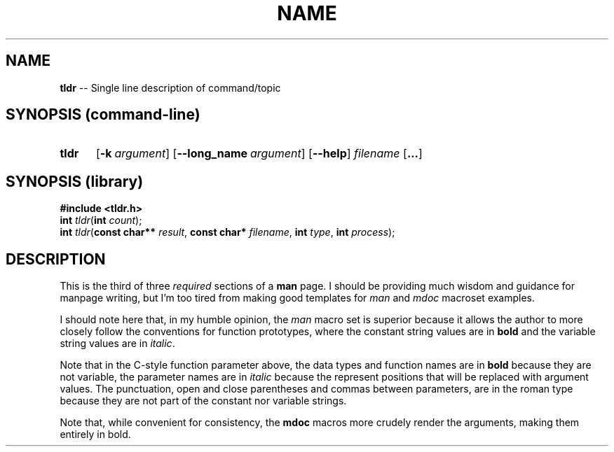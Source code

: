 .TH NAME 7 2022-05-06
.SH NAME
.B tldr
-- Single line description of command/topic
.SH SYNOPSIS (command-line)
.SY tldr
.OP \-k argument
.OP \-\-long_name argument
.OP \-\-help
.I filename
.OP ...
.YS
.SH SYNOPSIS (library)
.B #include <tldr.h>
.br
.BI int " tldr\fR(" int " count\fR);"
.br
.BI int " tldr\fR(" "const char** " result\fR,
.BI "const char* " filename\fR,
.BI "int " type\fR,
.BI "int " process\fR);
.SH DESCRIPTION
.PP
This is the third of three
.I required
sections of a
.B man
page.
I should be providing much wisdom and guidance for manpage
writing, but I'm too tired from making good templates for
.IR man " and " mdoc
macroset examples.
.PP
I should note here that, in my humble opinion, the
.I man
macro set is superior because it allows the author to
more closely follow the conventions for function prototypes,
where the constant string values are in
.B bold
and the variable string values are in
.IR italic .
.PP
Note that in the C-style function parameter above, the data types
and function names are in
.B bold
because they are not variable, the parameter names are in
.I italic
because the represent positions that will be replaced with
argument values.  The punctuation, open and close parentheses
and commas between parameters, are in the roman type because
they are not part of the constant nor variable strings.
.PP
Note that, while convenient for consistency, the
.B mdoc
macros more crudely render the arguments, making them
entirely in bold.
